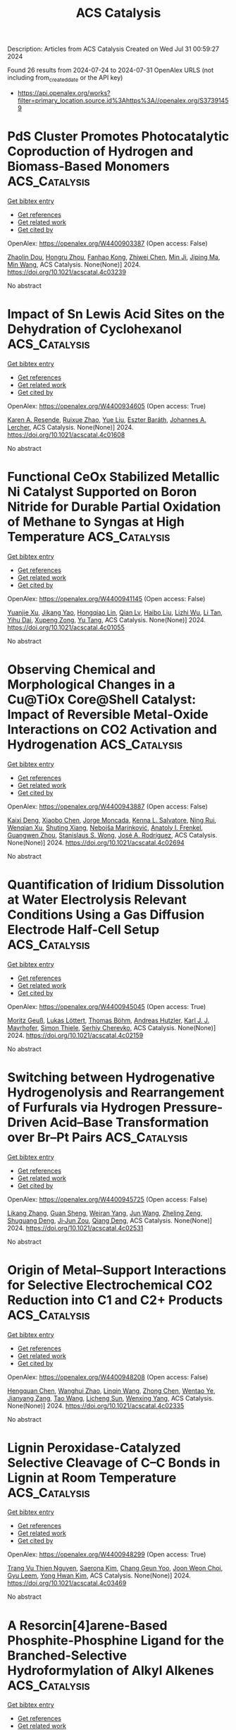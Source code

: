 #+TITLE: ACS Catalysis
Description: Articles from ACS Catalysis
Created on Wed Jul 31 00:59:27 2024

Found 26 results from 2024-07-24 to 2024-07-31
OpenAlex URLS (not including from_created_date or the API key)
- [[https://api.openalex.org/works?filter=primary_location.source.id%3Ahttps%3A//openalex.org/S37391459]]

* PdS Cluster Promotes Photocatalytic Coproduction of Hydrogen and Biomass-Based Monomers  :ACS_Catalysis:
:PROPERTIES:
:UUID: https://openalex.org/W4400903387
:TOPICS: Photocatalytic Materials for Solar Energy Conversion, Structural and Functional Study of Noble Metal Nanoclusters, Polyoxometalate Clusters and Materials
:PUBLICATION_DATE: 2024-07-23
:END:    
    
[[elisp:(doi-add-bibtex-entry "https://doi.org/10.1021/acscatal.4c03239")][Get bibtex entry]] 

- [[elisp:(progn (xref--push-markers (current-buffer) (point)) (oa--referenced-works "https://openalex.org/W4400903387"))][Get references]]
- [[elisp:(progn (xref--push-markers (current-buffer) (point)) (oa--related-works "https://openalex.org/W4400903387"))][Get related work]]
- [[elisp:(progn (xref--push-markers (current-buffer) (point)) (oa--cited-by-works "https://openalex.org/W4400903387"))][Get cited by]]

OpenAlex: https://openalex.org/W4400903387 (Open access: False)
    
[[https://openalex.org/A5047510152][Zhaolin Dou]], [[https://openalex.org/A5056500996][Hongru Zhou]], [[https://openalex.org/A5008502009][Fanhao Kong]], [[https://openalex.org/A5100442703][Zhiwei Chen]], [[https://openalex.org/A5054025314][Min Ji]], [[https://openalex.org/A5101404671][Jiping Ma]], [[https://openalex.org/A5100340947][Min Wang]], ACS Catalysis. None(None)] 2024. https://doi.org/10.1021/acscatal.4c03239 
     
No abstract    

    

* Impact of Sn Lewis Acid Sites on the Dehydration of Cyclohexanol  :ACS_Catalysis:
:PROPERTIES:
:UUID: https://openalex.org/W4400934605
:TOPICS: Catalytic Conversion of Biomass to Fuels and Chemicals, Zeolite Chemistry and Catalysis, Mesoporous Materials
:PUBLICATION_DATE: 2024-07-24
:END:    
    
[[elisp:(doi-add-bibtex-entry "https://doi.org/10.1021/acscatal.4c01608")][Get bibtex entry]] 

- [[elisp:(progn (xref--push-markers (current-buffer) (point)) (oa--referenced-works "https://openalex.org/W4400934605"))][Get references]]
- [[elisp:(progn (xref--push-markers (current-buffer) (point)) (oa--related-works "https://openalex.org/W4400934605"))][Get related work]]
- [[elisp:(progn (xref--push-markers (current-buffer) (point)) (oa--cited-by-works "https://openalex.org/W4400934605"))][Get cited by]]

OpenAlex: https://openalex.org/W4400934605 (Open access: True)
    
[[https://openalex.org/A5003259239][Karen A. Resende]], [[https://openalex.org/A5046978036][Ruixue Zhao]], [[https://openalex.org/A5100735453][Yue Liu]], [[https://openalex.org/A5047406603][Eszter Baráth]], [[https://openalex.org/A5057378771][Johannes A. Lercher]], ACS Catalysis. None(None)] 2024. https://doi.org/10.1021/acscatal.4c01608 
     
No abstract    

    

* Functional CeOx Stabilized Metallic Ni Catalyst Supported on Boron Nitride for Durable Partial Oxidation of Methane to Syngas at High Temperature  :ACS_Catalysis:
:PROPERTIES:
:UUID: https://openalex.org/W4400941145
:TOPICS: Catalytic Nanomaterials, Catalytic Dehydrogenation of Light Alkanes, Catalytic Carbon Dioxide Hydrogenation
:PUBLICATION_DATE: 2024-07-24
:END:    
    
[[elisp:(doi-add-bibtex-entry "https://doi.org/10.1021/acscatal.4c01055")][Get bibtex entry]] 

- [[elisp:(progn (xref--push-markers (current-buffer) (point)) (oa--referenced-works "https://openalex.org/W4400941145"))][Get references]]
- [[elisp:(progn (xref--push-markers (current-buffer) (point)) (oa--related-works "https://openalex.org/W4400941145"))][Get related work]]
- [[elisp:(progn (xref--push-markers (current-buffer) (point)) (oa--cited-by-works "https://openalex.org/W4400941145"))][Get cited by]]

OpenAlex: https://openalex.org/W4400941145 (Open access: False)
    
[[https://openalex.org/A5001550510][Yuanjie Xu]], [[https://openalex.org/A5069910478][Jikang Yao]], [[https://openalex.org/A5001098363][Hongqiao Lin]], [[https://openalex.org/A5080479356][Qian Lv]], [[https://openalex.org/A5100394072][Haibo Liu]], [[https://openalex.org/A5021518013][Lizhi Wu]], [[https://openalex.org/A5089757687][Li Tan]], [[https://openalex.org/A5020459922][Yihu Dai]], [[https://openalex.org/A5067168903][Xupeng Zong]], [[https://openalex.org/A5004494343][Yu Tang]], ACS Catalysis. None(None)] 2024. https://doi.org/10.1021/acscatal.4c01055 
     
No abstract    

    

* Observing Chemical and Morphological Changes in a Cu@TiOx Core@Shell Catalyst: Impact of Reversible Metal-Oxide Interactions on CO2 Activation and Hydrogenation  :ACS_Catalysis:
:PROPERTIES:
:UUID: https://openalex.org/W4400943887
:TOPICS: Catalytic Nanomaterials, Catalytic Carbon Dioxide Hydrogenation, Catalytic Reduction of Nitro Compounds
:PUBLICATION_DATE: 2024-07-24
:END:    
    
[[elisp:(doi-add-bibtex-entry "https://doi.org/10.1021/acscatal.4c02694")][Get bibtex entry]] 

- [[elisp:(progn (xref--push-markers (current-buffer) (point)) (oa--referenced-works "https://openalex.org/W4400943887"))][Get references]]
- [[elisp:(progn (xref--push-markers (current-buffer) (point)) (oa--related-works "https://openalex.org/W4400943887"))][Get related work]]
- [[elisp:(progn (xref--push-markers (current-buffer) (point)) (oa--cited-by-works "https://openalex.org/W4400943887"))][Get cited by]]

OpenAlex: https://openalex.org/W4400943887 (Open access: False)
    
[[https://openalex.org/A5067899211][Kaixi Deng]], [[https://openalex.org/A5066570965][Xiaobo Chen]], [[https://openalex.org/A5038373485][Jorge Moncada]], [[https://openalex.org/A5010190625][Kenna L. Salvatore]], [[https://openalex.org/A5031216912][Ning Rui]], [[https://openalex.org/A5074779671][Wenqian Xu]], [[https://openalex.org/A5077944578][Shuting Xiang]], [[https://openalex.org/A5039759620][Nebojša Marinković]], [[https://openalex.org/A5049177403][Anatoly I. Frenkel]], [[https://openalex.org/A5009173681][Guangwen Zhou]], [[https://openalex.org/A5013790868][Stanislaus S. Wong]], [[https://openalex.org/A5100678459][José A. Rodríguez]], ACS Catalysis. None(None)] 2024. https://doi.org/10.1021/acscatal.4c02694 
     
No abstract    

    

* Quantification of Iridium Dissolution at Water Electrolysis Relevant Conditions Using a Gas Diffusion Electrode Half-Cell Setup  :ACS_Catalysis:
:PROPERTIES:
:UUID: https://openalex.org/W4400945045
:TOPICS: Ammonia Synthesis and Electrocatalysis, Novel Methods for Cesium Removal from Wastewater, Electrochemical Reduction in Molten Salts
:PUBLICATION_DATE: 2024-07-24
:END:    
    
[[elisp:(doi-add-bibtex-entry "https://doi.org/10.1021/acscatal.4c02159")][Get bibtex entry]] 

- [[elisp:(progn (xref--push-markers (current-buffer) (point)) (oa--referenced-works "https://openalex.org/W4400945045"))][Get references]]
- [[elisp:(progn (xref--push-markers (current-buffer) (point)) (oa--related-works "https://openalex.org/W4400945045"))][Get related work]]
- [[elisp:(progn (xref--push-markers (current-buffer) (point)) (oa--cited-by-works "https://openalex.org/W4400945045"))][Get cited by]]

OpenAlex: https://openalex.org/W4400945045 (Open access: True)
    
[[https://openalex.org/A5087327511][Moritz Geuß]], [[https://openalex.org/A5105031858][Lukas Löttert]], [[https://openalex.org/A5010518851][Thomas Böhm]], [[https://openalex.org/A5019937016][Andreas Hutzler]], [[https://openalex.org/A5053735446][Karl J. J. Mayrhofer]], [[https://openalex.org/A5030090315][Simon Thiele]], [[https://openalex.org/A5073666601][Serhiy Cherevko]], ACS Catalysis. None(None)] 2024. https://doi.org/10.1021/acscatal.4c02159 
     
No abstract    

    

* Switching between Hydrogenative Hydrogenolysis and Rearrangement of Furfurals via Hydrogen Pressure-Driven Acid–Base Transformation over Br–Pt Pairs  :ACS_Catalysis:
:PROPERTIES:
:UUID: https://openalex.org/W4400945725
:TOPICS: Homogeneous Catalysis with Transition Metals, Catalytic Conversion of Biomass to Fuels and Chemicals, Catalytic Reduction of Nitro Compounds
:PUBLICATION_DATE: 2024-07-24
:END:    
    
[[elisp:(doi-add-bibtex-entry "https://doi.org/10.1021/acscatal.4c02531")][Get bibtex entry]] 

- [[elisp:(progn (xref--push-markers (current-buffer) (point)) (oa--referenced-works "https://openalex.org/W4400945725"))][Get references]]
- [[elisp:(progn (xref--push-markers (current-buffer) (point)) (oa--related-works "https://openalex.org/W4400945725"))][Get related work]]
- [[elisp:(progn (xref--push-markers (current-buffer) (point)) (oa--cited-by-works "https://openalex.org/W4400945725"))][Get cited by]]

OpenAlex: https://openalex.org/W4400945725 (Open access: False)
    
[[https://openalex.org/A5088019501][Likang Zhang]], [[https://openalex.org/A5016146103][Guan Sheng]], [[https://openalex.org/A5031655322][Weiran Yang]], [[https://openalex.org/A5100735838][Jun Wang]], [[https://openalex.org/A5054030311][Zheling Zeng]], [[https://openalex.org/A5045152496][Shuguang Deng]], [[https://openalex.org/A5078341960][Ji‐Jun Zou]], [[https://openalex.org/A5080694348][Qiang Deng]], ACS Catalysis. None(None)] 2024. https://doi.org/10.1021/acscatal.4c02531 
     
No abstract    

    

* Origin of Metal–Support Interactions for Selective Electrochemical CO2 Reduction into C1 and C2+ Products  :ACS_Catalysis:
:PROPERTIES:
:UUID: https://openalex.org/W4400948208
:TOPICS: Electrochemical Reduction of CO2 to Fuels, Ammonia Synthesis and Electrocatalysis, Carbon Dioxide Utilization for Chemical Synthesis
:PUBLICATION_DATE: 2024-07-24
:END:    
    
[[elisp:(doi-add-bibtex-entry "https://doi.org/10.1021/acscatal.4c02335")][Get bibtex entry]] 

- [[elisp:(progn (xref--push-markers (current-buffer) (point)) (oa--referenced-works "https://openalex.org/W4400948208"))][Get references]]
- [[elisp:(progn (xref--push-markers (current-buffer) (point)) (oa--related-works "https://openalex.org/W4400948208"))][Get related work]]
- [[elisp:(progn (xref--push-markers (current-buffer) (point)) (oa--cited-by-works "https://openalex.org/W4400948208"))][Get cited by]]

OpenAlex: https://openalex.org/W4400948208 (Open access: False)
    
[[https://openalex.org/A5006903726][Hengquan Chen]], [[https://openalex.org/A5008734353][Wanghui Zhao]], [[https://openalex.org/A5076315968][Linqin Wang]], [[https://openalex.org/A5100430399][Zhong Chen]], [[https://openalex.org/A5051954422][Wentao Ye]], [[https://openalex.org/A5091048804][Jianyang Zang]], [[https://openalex.org/A5100453714][Tao Wang]], [[https://openalex.org/A5026292768][Licheng Sun]], [[https://openalex.org/A5011432513][Wenxing Yang]], ACS Catalysis. None(None)] 2024. https://doi.org/10.1021/acscatal.4c02335 
     
No abstract    

    

* Lignin Peroxidase-Catalyzed Selective Cleavage of C–C Bonds in Lignin at Room Temperature  :ACS_Catalysis:
:PROPERTIES:
:UUID: https://openalex.org/W4400948299
:TOPICS: Lignin Degradation by Enzymes in Bioremediation, Catalytic Valorization of Lignin for Renewable Chemicals, Biotechnological Production of Vanillin
:PUBLICATION_DATE: 2024-07-24
:END:    
    
[[elisp:(doi-add-bibtex-entry "https://doi.org/10.1021/acscatal.4c03469")][Get bibtex entry]] 

- [[elisp:(progn (xref--push-markers (current-buffer) (point)) (oa--referenced-works "https://openalex.org/W4400948299"))][Get references]]
- [[elisp:(progn (xref--push-markers (current-buffer) (point)) (oa--related-works "https://openalex.org/W4400948299"))][Get related work]]
- [[elisp:(progn (xref--push-markers (current-buffer) (point)) (oa--cited-by-works "https://openalex.org/W4400948299"))][Get cited by]]

OpenAlex: https://openalex.org/W4400948299 (Open access: True)
    
[[https://openalex.org/A5088977916][Trang Vu Thien Nguyen]], [[https://openalex.org/A5089667771][Saerona Kim]], [[https://openalex.org/A5076933376][Chang Geun Yoo]], [[https://openalex.org/A5100778064][Joon Weon Choi]], [[https://openalex.org/A5011674136][Gyu Leem]], [[https://openalex.org/A5087416793][Yong Hwan Kim]], ACS Catalysis. None(None)] 2024. https://doi.org/10.1021/acscatal.4c03469 
     
No abstract    

    

* A Resorcin[4]arene-Based Phosphite-Phosphine Ligand for the Branched-Selective Hydroformylation of Alkyl Alkenes  :ACS_Catalysis:
:PROPERTIES:
:UUID: https://openalex.org/W4400948530
:TOPICS: Transition Metal Catalysis, Frustrated Lewis Pairs Chemistry, Homogeneous Catalysis with Transition Metals
:PUBLICATION_DATE: 2024-07-24
:END:    
    
[[elisp:(doi-add-bibtex-entry "https://doi.org/10.1021/acscatal.4c03510")][Get bibtex entry]] 

- [[elisp:(progn (xref--push-markers (current-buffer) (point)) (oa--referenced-works "https://openalex.org/W4400948530"))][Get references]]
- [[elisp:(progn (xref--push-markers (current-buffer) (point)) (oa--related-works "https://openalex.org/W4400948530"))][Get related work]]
- [[elisp:(progn (xref--push-markers (current-buffer) (point)) (oa--cited-by-works "https://openalex.org/W4400948530"))][Get cited by]]

OpenAlex: https://openalex.org/W4400948530 (Open access: True)
    
[[https://openalex.org/A5023727977][Jennifer E. Smart]], [[https://openalex.org/A5011281963][Jack Emerson‐King]], [[https://openalex.org/A5074848669][Rebekah J. Jeans]], [[https://openalex.org/A5021555024][Thomas M. Hood]], [[https://openalex.org/A5066089757][Samantha Lau]], [[https://openalex.org/A5063162353][Alejandro Bara‐Estaún]], [[https://openalex.org/A5090990313][Ulrich Hintermair]], [[https://openalex.org/A5001619876][Paul G. Pringle]], [[https://openalex.org/A5007726188][Adrian B. Chaplin]], ACS Catalysis. None(None)] 2024. https://doi.org/10.1021/acscatal.4c03510 
     
No abstract    

    

* From Characterization to Discovery: Artificial Intelligence, Machine Learning and High-Throughput Experiments for Heterogeneous Catalyst Design  :ACS_Catalysis:
:PROPERTIES:
:UUID: https://openalex.org/W4400948754
:TOPICS: Accelerating Materials Innovation through Informatics, Catalytic Nanomaterials, Catalytic Dehydrogenation of Light Alkanes
:PUBLICATION_DATE: 2024-07-24
:END:    
    
[[elisp:(doi-add-bibtex-entry "https://doi.org/10.1021/acscatal.3c06293")][Get bibtex entry]] 

- [[elisp:(progn (xref--push-markers (current-buffer) (point)) (oa--referenced-works "https://openalex.org/W4400948754"))][Get references]]
- [[elisp:(progn (xref--push-markers (current-buffer) (point)) (oa--related-works "https://openalex.org/W4400948754"))][Get related work]]
- [[elisp:(progn (xref--push-markers (current-buffer) (point)) (oa--cited-by-works "https://openalex.org/W4400948754"))][Get cited by]]

OpenAlex: https://openalex.org/W4400948754 (Open access: False)
    
[[https://openalex.org/A5080972036][Jorge Benavides-Hernández]], [[https://openalex.org/A5090093607][Franck Dumeignil]], ACS Catalysis. None(None)] 2024. https://doi.org/10.1021/acscatal.3c06293 
     
No abstract    

    

* Upgrading Trimethylbenzene to Durene by CO2-Mediated Methylation over Cu-Boosted ZnZrOx Integrated with HZSM-5  :ACS_Catalysis:
:PROPERTIES:
:UUID: https://openalex.org/W4400948882
:TOPICS: Catalytic Nanomaterials, Catalytic Carbon Dioxide Hydrogenation, Catalytic Dehydrogenation of Light Alkanes
:PUBLICATION_DATE: 2024-07-24
:END:    
    
[[elisp:(doi-add-bibtex-entry "https://doi.org/10.1021/acscatal.4c01946")][Get bibtex entry]] 

- [[elisp:(progn (xref--push-markers (current-buffer) (point)) (oa--referenced-works "https://openalex.org/W4400948882"))][Get references]]
- [[elisp:(progn (xref--push-markers (current-buffer) (point)) (oa--related-works "https://openalex.org/W4400948882"))][Get related work]]
- [[elisp:(progn (xref--push-markers (current-buffer) (point)) (oa--cited-by-works "https://openalex.org/W4400948882"))][Get cited by]]

OpenAlex: https://openalex.org/W4400948882 (Open access: False)
    
[[https://openalex.org/A5020583070][Yingjie Lai]], [[https://openalex.org/A5101891919][Bo Hong]], [[https://openalex.org/A5101793494][Wenwu Zhou]], [[https://openalex.org/A5031690831][Danlu Wen]], [[https://openalex.org/A5062890380][Y. Xie]], [[https://openalex.org/A5101609964][Fan Luo]], [[https://openalex.org/A5044777700][Linmin Ye]], [[https://openalex.org/A5101734840][Jiachang Zuo]], [[https://openalex.org/A5085295097][Youzhu Yuan]], ACS Catalysis. None(None)] 2024. https://doi.org/10.1021/acscatal.4c01946 
     
No abstract    

    

* Effect of Interfacial Interaction on Electrocatalytic Activity and Durability of Pt-Based Core–Shell Nanocatalysts  :ACS_Catalysis:
:PROPERTIES:
:UUID: https://openalex.org/W4400949847
:TOPICS: Electrocatalysis for Energy Conversion, Electrochemical Detection of Heavy Metal Ions, Fuel Cell Membrane Technology
:PUBLICATION_DATE: 2024-07-24
:END:    
    
[[elisp:(doi-add-bibtex-entry "https://doi.org/10.1021/acscatal.4c02045")][Get bibtex entry]] 

- [[elisp:(progn (xref--push-markers (current-buffer) (point)) (oa--referenced-works "https://openalex.org/W4400949847"))][Get references]]
- [[elisp:(progn (xref--push-markers (current-buffer) (point)) (oa--related-works "https://openalex.org/W4400949847"))][Get related work]]
- [[elisp:(progn (xref--push-markers (current-buffer) (point)) (oa--cited-by-works "https://openalex.org/W4400949847"))][Get cited by]]

OpenAlex: https://openalex.org/W4400949847 (Open access: False)
    
[[https://openalex.org/A5085659562][Shangdong Ji]], [[https://openalex.org/A5100438396][Cong Zhang]], [[https://openalex.org/A5073684155][Ruiyun Guo]], [[https://openalex.org/A5101987827][Yongjun Jiang]], [[https://openalex.org/A5033898446][Tianou He]], [[https://openalex.org/A5063204554][Qi Zhan]], [[https://openalex.org/A5100448510][Rui Li]], [[https://openalex.org/A5102447215][Yangzi Zheng]], [[https://openalex.org/A5100372466][Yanan Li]], [[https://openalex.org/A5031493683][Sheng Dai]], [[https://openalex.org/A5101463083][Xiaolong Yang]], [[https://openalex.org/A5013171304][Mingshang Jin]], ACS Catalysis. None(None)] 2024. https://doi.org/10.1021/acscatal.4c02045 
     
No abstract    

    

* Triazine Ring-Enhanced Transient-State Self-Bipolarized Organic Frameworks for Natural Sunlight-Driven H2O2 Photosynthesis  :ACS_Catalysis:
:PROPERTIES:
:UUID: https://openalex.org/W4400954866
:TOPICS: Photocatalytic Materials for Solar Energy Conversion, Chemistry and Applications of Metal-Organic Frameworks, Perovskite Solar Cell Technology
:PUBLICATION_DATE: 2024-07-24
:END:    
    
[[elisp:(doi-add-bibtex-entry "https://doi.org/10.1021/acscatal.4c02285")][Get bibtex entry]] 

- [[elisp:(progn (xref--push-markers (current-buffer) (point)) (oa--referenced-works "https://openalex.org/W4400954866"))][Get references]]
- [[elisp:(progn (xref--push-markers (current-buffer) (point)) (oa--related-works "https://openalex.org/W4400954866"))][Get related work]]
- [[elisp:(progn (xref--push-markers (current-buffer) (point)) (oa--cited-by-works "https://openalex.org/W4400954866"))][Get cited by]]

OpenAlex: https://openalex.org/W4400954866 (Open access: False)
    
[[https://openalex.org/A5100454496][Wenjuan Zhang]], [[https://openalex.org/A5083751035][Lizheng Chen]], [[https://openalex.org/A5042138142][Juan Du]], [[https://openalex.org/A5059115075][Zhuoyuan Ma]], [[https://openalex.org/A5054778066][Kaikai Ba]], [[https://openalex.org/A5074521635][Xuefeng Chu]], [[https://openalex.org/A5100436052][Lei Wang]], [[https://openalex.org/A5022107948][Tengfeng Xie]], [[https://openalex.org/A5052821031][Dayang Wang]], [[https://openalex.org/A5100619708][Gang Liu]], ACS Catalysis. None(None)] 2024. https://doi.org/10.1021/acscatal.4c02285 
     
No abstract    

    

* Design and Impact: Navigating the Electrochemical Characterization Methods for Supported Catalysts  :ACS_Catalysis:
:PROPERTIES:
:UUID: https://openalex.org/W4400974831
:TOPICS: Electrocatalysis for Energy Conversion, Fuel Cell Membrane Technology, Aqueous Zinc-Ion Battery Technology
:PUBLICATION_DATE: 2024-07-25
:END:    
    
[[elisp:(doi-add-bibtex-entry "https://doi.org/10.1021/acscatal.4c03271")][Get bibtex entry]] 

- [[elisp:(progn (xref--push-markers (current-buffer) (point)) (oa--referenced-works "https://openalex.org/W4400974831"))][Get references]]
- [[elisp:(progn (xref--push-markers (current-buffer) (point)) (oa--related-works "https://openalex.org/W4400974831"))][Get related work]]
- [[elisp:(progn (xref--push-markers (current-buffer) (point)) (oa--cited-by-works "https://openalex.org/W4400974831"))][Get cited by]]

OpenAlex: https://openalex.org/W4400974831 (Open access: True)
    
[[https://openalex.org/A5105049021][Karl-Ander Kasuk]], [[https://openalex.org/A5085116384][Jaak Nerut]], [[https://openalex.org/A5051372461][Vitali Grozovski]], [[https://openalex.org/A5059314570][Enn Lust]], [[https://openalex.org/A5055383779][Anthony Kucernak]], ACS Catalysis. None(None)] 2024. https://doi.org/10.1021/acscatal.4c03271 
     
No abstract    

    

* Deciphering the Atomic-Scale Degradation of Carbon-Supported Platinum–Yttrium Nanoalloys during the Oxygen Reduction Reaction in Acidic Medium  :ACS_Catalysis:
:PROPERTIES:
:UUID: https://openalex.org/W4400981506
:TOPICS: Electrocatalysis for Energy Conversion, Catalytic Nanomaterials, Atomic Layer Deposition Technology
:PUBLICATION_DATE: 2024-07-25
:END:    
    
[[elisp:(doi-add-bibtex-entry "https://doi.org/10.1021/acscatal.4c02616")][Get bibtex entry]] 

- [[elisp:(progn (xref--push-markers (current-buffer) (point)) (oa--referenced-works "https://openalex.org/W4400981506"))][Get references]]
- [[elisp:(progn (xref--push-markers (current-buffer) (point)) (oa--related-works "https://openalex.org/W4400981506"))][Get related work]]
- [[elisp:(progn (xref--push-markers (current-buffer) (point)) (oa--cited-by-works "https://openalex.org/W4400981506"))][Get cited by]]

OpenAlex: https://openalex.org/W4400981506 (Open access: False)
    
[[https://openalex.org/A5051830688][Carlos Augusto Campos Roldán]], [[https://openalex.org/A5014725909][Raphaël Chattot]], [[https://openalex.org/A5054324933][Jean‐Sébastien Filhol]], [[https://openalex.org/A5083392558][Hazar Guesmi]], [[https://openalex.org/A5031206734][Nuria Romero]], [[https://openalex.org/A5076842362][Rémi Bacabe]], [[https://openalex.org/A5025713072][P. Blanchard]], [[https://openalex.org/A5017744584][Valentin Vinci]], [[https://openalex.org/A5071242968][Jakub Drnec]], [[https://openalex.org/A5046537142][Deborah J. Jones]], [[https://openalex.org/A5007926541][Jennifer Péron]], [[https://openalex.org/A5035038630][Sara Cavalière]], ACS Catalysis. None(None)] 2024. https://doi.org/10.1021/acscatal.4c02616 
     
No abstract    

    

* Palladium-Catalyzed Decarbonylative Nucleophilic Halogenation of Acyl Fluorides and Chlorides: Synthesis of Aryl Halides via Reductive Elimination of the C–X (X = I, Br, and Cl) Bond and Mechanistic Implications  :ACS_Catalysis:
:PROPERTIES:
:UUID: https://openalex.org/W4400981659
:TOPICS: Transition-Metal-Catalyzed C–H Bond Functionalization, Role of Fluorine in Medicinal Chemistry and Pharmaceuticals, Transition-Metal-Catalyzed Sulfur Chemistry
:PUBLICATION_DATE: 2024-07-25
:END:    
    
[[elisp:(doi-add-bibtex-entry "https://doi.org/10.1021/acscatal.4c03731")][Get bibtex entry]] 

- [[elisp:(progn (xref--push-markers (current-buffer) (point)) (oa--referenced-works "https://openalex.org/W4400981659"))][Get references]]
- [[elisp:(progn (xref--push-markers (current-buffer) (point)) (oa--related-works "https://openalex.org/W4400981659"))][Get related work]]
- [[elisp:(progn (xref--push-markers (current-buffer) (point)) (oa--cited-by-works "https://openalex.org/W4400981659"))][Get cited by]]

OpenAlex: https://openalex.org/W4400981659 (Open access: False)
    
[[https://openalex.org/A5100419120][Tian Tian]], [[https://openalex.org/A5048228863][Myuto Kashihara]], [[https://openalex.org/A5064993870][Weidan Yan]], [[https://openalex.org/A5059240429][Yasushi Nishihara]], ACS Catalysis. None(None)] 2024. https://doi.org/10.1021/acscatal.4c03731 
     
No abstract    

    

* Structure-Based Catalytic Mechanism of Amaryllidaceae O-Methyltransferases  :ACS_Catalysis:
:PROPERTIES:
:UUID: https://openalex.org/W4400981691
:TOPICS: Chemistry and Pharmacology of Amaryllidaceae Alkaloids, Pharmacology of Kratom Alkaloids and Related Compounds, Medicinal Mushrooms: Antitumor and Immunomodulating Properties
:PUBLICATION_DATE: 2024-07-25
:END:    
    
[[elisp:(doi-add-bibtex-entry "https://doi.org/10.1021/acscatal.4c03305")][Get bibtex entry]] 

- [[elisp:(progn (xref--push-markers (current-buffer) (point)) (oa--referenced-works "https://openalex.org/W4400981691"))][Get references]]
- [[elisp:(progn (xref--push-markers (current-buffer) (point)) (oa--related-works "https://openalex.org/W4400981691"))][Get related work]]
- [[elisp:(progn (xref--push-markers (current-buffer) (point)) (oa--cited-by-works "https://openalex.org/W4400981691"))][Get cited by]]

OpenAlex: https://openalex.org/W4400981691 (Open access: False)
    
[[https://openalex.org/A5053465189][Saw Yu Yu Hnin]], [[https://openalex.org/A5084988611][Yu Nakashima]], [[https://openalex.org/A5079837982][Takeshi Kodama]], [[https://openalex.org/A5067043125][Hiroyuki Morita]], ACS Catalysis. None(None)] 2024. https://doi.org/10.1021/acscatal.4c03305 
     
No abstract    

    

* Catalytic Application of Atomically Precise Metal Clusters in Selective Hydrogenation Processes  :ACS_Catalysis:
:PROPERTIES:
:UUID: https://openalex.org/W4400981943
:TOPICS: Structural and Functional Study of Noble Metal Nanoclusters, Plasmonic Nanoparticles: Synthesis, Properties, and Applications, Nanomaterials with Enzyme-Like Characteristics
:PUBLICATION_DATE: 2024-07-25
:END:    
    
[[elisp:(doi-add-bibtex-entry "https://doi.org/10.1021/acscatal.4c02965")][Get bibtex entry]] 

- [[elisp:(progn (xref--push-markers (current-buffer) (point)) (oa--referenced-works "https://openalex.org/W4400981943"))][Get references]]
- [[elisp:(progn (xref--push-markers (current-buffer) (point)) (oa--related-works "https://openalex.org/W4400981943"))][Get related work]]
- [[elisp:(progn (xref--push-markers (current-buffer) (point)) (oa--cited-by-works "https://openalex.org/W4400981943"))][Get cited by]]

OpenAlex: https://openalex.org/W4400981943 (Open access: False)
    
[[https://openalex.org/A5064782488][Xiao Cai]], [[https://openalex.org/A5100322864][Li Wang]], [[https://openalex.org/A5050111389][Yi-Qi Tian]], [[https://openalex.org/A5000330302][Weiping Ding]], [[https://openalex.org/A5054803893][Yan Zhu]], ACS Catalysis. None(None)] 2024. https://doi.org/10.1021/acscatal.4c02965 
     
No abstract    

    

* Origin of Carbon Monoxide Formation in the Oxidative Dehydrogenation of Propane Using Carbon Dioxide  :ACS_Catalysis:
:PROPERTIES:
:UUID: https://openalex.org/W4400982774
:TOPICS: Catalytic Dehydrogenation of Light Alkanes, Catalytic Nanomaterials, Mesoporous Materials
:PUBLICATION_DATE: 2024-07-25
:END:    
    
[[elisp:(doi-add-bibtex-entry "https://doi.org/10.1021/acscatal.4c02628")][Get bibtex entry]] 

- [[elisp:(progn (xref--push-markers (current-buffer) (point)) (oa--referenced-works "https://openalex.org/W4400982774"))][Get references]]
- [[elisp:(progn (xref--push-markers (current-buffer) (point)) (oa--related-works "https://openalex.org/W4400982774"))][Get related work]]
- [[elisp:(progn (xref--push-markers (current-buffer) (point)) (oa--cited-by-works "https://openalex.org/W4400982774"))][Get cited by]]

OpenAlex: https://openalex.org/W4400982774 (Open access: True)
    
[[https://openalex.org/A5090923288][James Carter]], [[https://openalex.org/A5049203228][Tongqi Ye]], [[https://openalex.org/A5056229798][Daniel G. Hewes]], [[https://openalex.org/A5105065349][Ahlam Almoteiry]], [[https://openalex.org/A5059168773][Kieran J. Aggett]], [[https://openalex.org/A5014755874][Bart D. Vandegehuchte]], [[https://openalex.org/A5051694258][Qian He]], [[https://openalex.org/A5029440147][Stuart H. Taylor]], [[https://openalex.org/A5020068159][Graham J. Hutchings]], ACS Catalysis. None(None)] 2024. https://doi.org/10.1021/acscatal.4c02628 
     
No abstract    

    

* H2S-Treated Nickel Foam Electrocatalyst for Alkaline Water Electrolysis under Industrial Conditions  :ACS_Catalysis:
:PROPERTIES:
:UUID: https://openalex.org/W4400983045
:TOPICS: Electrocatalysis for Energy Conversion, Fuel Cell Membrane Technology, Aqueous Zinc-Ion Battery Technology
:PUBLICATION_DATE: 2024-07-25
:END:    
    
[[elisp:(doi-add-bibtex-entry "https://doi.org/10.1021/acscatal.4c02778")][Get bibtex entry]] 

- [[elisp:(progn (xref--push-markers (current-buffer) (point)) (oa--referenced-works "https://openalex.org/W4400983045"))][Get references]]
- [[elisp:(progn (xref--push-markers (current-buffer) (point)) (oa--related-works "https://openalex.org/W4400983045"))][Get related work]]
- [[elisp:(progn (xref--push-markers (current-buffer) (point)) (oa--cited-by-works "https://openalex.org/W4400983045"))][Get cited by]]

OpenAlex: https://openalex.org/W4400983045 (Open access: False)
    
[[https://openalex.org/A5052661551][S. O. OLESEN]], [[https://openalex.org/A5066313760][Anders Jensen]], [[https://openalex.org/A5032479087][Magnus Kløve]], [[https://openalex.org/A5080123894][Filippo Fenini]], [[https://openalex.org/A5089427065][Jörg Nissen]], [[https://openalex.org/A5014454318][Bo B. Iversen]], [[https://openalex.org/A5073911980][Anders Bentien]], [[https://openalex.org/A5038190558][Lars Peter Nielsen]], ACS Catalysis. None(None)] 2024. https://doi.org/10.1021/acscatal.4c02778 
     
No abstract    

    

* Capturing the Elusive [RuV═O]+ Intermediate in Water Oxidation  :ACS_Catalysis:
:PROPERTIES:
:UUID: https://openalex.org/W4400984263
:TOPICS: Electrochemical Detection of Heavy Metal Ions, Quantum Coherence in Photosynthesis and Aqueous Systems, Advances in Chemical Sensor Technologies
:PUBLICATION_DATE: 2024-07-25
:END:    
    
[[elisp:(doi-add-bibtex-entry "https://doi.org/10.1021/acscatal.4c01623")][Get bibtex entry]] 

- [[elisp:(progn (xref--push-markers (current-buffer) (point)) (oa--referenced-works "https://openalex.org/W4400984263"))][Get references]]
- [[elisp:(progn (xref--push-markers (current-buffer) (point)) (oa--related-works "https://openalex.org/W4400984263"))][Get related work]]
- [[elisp:(progn (xref--push-markers (current-buffer) (point)) (oa--cited-by-works "https://openalex.org/W4400984263"))][Get cited by]]

OpenAlex: https://openalex.org/W4400984263 (Open access: False)
    
[[https://openalex.org/A5004190226][Daulat Phapale]], [[https://openalex.org/A5102785393][Vasudha Sharma]], [[https://openalex.org/A5074920139][Abhishek Saini]], [[https://openalex.org/A5103930055][Sunita Sharma]], [[https://openalex.org/A5104305146][Pardeep Kumar]], [[https://openalex.org/A5100620290][Rakesh Kumar]], [[https://openalex.org/A5014213324][Muralidharan Shanmugam]], [[https://openalex.org/A5077518541][Apparao Draksharapu]], [[https://openalex.org/A5005081322][Arnab Dutta]], [[https://openalex.org/A5056494829][Eric J. L. McInnes]], [[https://openalex.org/A5039922997][David Collison]], [[https://openalex.org/A5054818199][Gopalan Rajaraman]], [[https://openalex.org/A5058507488][Maheswaran Shanmugam]], ACS Catalysis. None(None)] 2024. https://doi.org/10.1021/acscatal.4c01623 
     
No abstract    

    

* Alkali Metal Ions Stabilizing Copper(I)–Sulfur Bonds for Efficient Formate Production from Electrochemical CO2 Reduction  :ACS_Catalysis:
:PROPERTIES:
:UUID: https://openalex.org/W4400988820
:TOPICS: Electrochemical Reduction of CO2 to Fuels, Applications of Ionic Liquids, Thermoelectric Materials
:PUBLICATION_DATE: 2024-07-25
:END:    
    
[[elisp:(doi-add-bibtex-entry "https://doi.org/10.1021/acscatal.4c02022")][Get bibtex entry]] 

- [[elisp:(progn (xref--push-markers (current-buffer) (point)) (oa--referenced-works "https://openalex.org/W4400988820"))][Get references]]
- [[elisp:(progn (xref--push-markers (current-buffer) (point)) (oa--related-works "https://openalex.org/W4400988820"))][Get related work]]
- [[elisp:(progn (xref--push-markers (current-buffer) (point)) (oa--cited-by-works "https://openalex.org/W4400988820"))][Get cited by]]

OpenAlex: https://openalex.org/W4400988820 (Open access: False)
    
[[https://openalex.org/A5086727628][Xianglong Cui]], [[https://openalex.org/A5073187204][Ming Wu]], [[https://openalex.org/A5100634972][Jiang Wu]], [[https://openalex.org/A5100657990][Yicheng Li]], [[https://openalex.org/A5087349574][Yinuo Wang]], [[https://openalex.org/A5100618834][Yian Wang]], [[https://openalex.org/A5084062798][Jiajia Huang]], [[https://openalex.org/A5019665291][Ming Zhao]], [[https://openalex.org/A5003515264][Zhong‐Zhen Luo]], [[https://openalex.org/A5018143125][Zhigang Zou]], [[https://openalex.org/A5006297542][Yu Zhang]], [[https://openalex.org/A5069700804][Minhua Shao]], ACS Catalysis. None(None)] 2024. https://doi.org/10.1021/acscatal.4c02022 
     
No abstract    

    

* Boosting Benzene Alkylation Conversion with CO2/H2 via a Triple Composite Catalyst  :ACS_Catalysis:
:PROPERTIES:
:UUID: https://openalex.org/W4401014611
:TOPICS: Carbon Dioxide Utilization for Chemical Synthesis, Catalytic Carbon Dioxide Hydrogenation, Homogeneous Catalysis with Transition Metals
:PUBLICATION_DATE: 2024-07-26
:END:    
    
[[elisp:(doi-add-bibtex-entry "https://doi.org/10.1021/acscatal.4c02253")][Get bibtex entry]] 

- [[elisp:(progn (xref--push-markers (current-buffer) (point)) (oa--referenced-works "https://openalex.org/W4401014611"))][Get references]]
- [[elisp:(progn (xref--push-markers (current-buffer) (point)) (oa--related-works "https://openalex.org/W4401014611"))][Get related work]]
- [[elisp:(progn (xref--push-markers (current-buffer) (point)) (oa--cited-by-works "https://openalex.org/W4401014611"))][Get cited by]]

OpenAlex: https://openalex.org/W4401014611 (Open access: False)
    
[[https://openalex.org/A5006056349][Ruiwen Cao]], [[https://openalex.org/A5077438116][Tingjun Fu]], [[https://openalex.org/A5084900296][Yuyu Liu]], [[https://openalex.org/A5052874278][Weichao Qin]], [[https://openalex.org/A5035891222][Yuhang Guo]], [[https://openalex.org/A5075223096][Caiyan Li]], [[https://openalex.org/A5075318509][Shouying Huang]], [[https://openalex.org/A5100428629][Zhong Li]], ACS Catalysis. None(None)] 2024. https://doi.org/10.1021/acscatal.4c02253 
     
No abstract    

    

* Influence of Electron Donors on the Charge Transfer Dynamics of Carbon Nanodots in Photocatalytic Systems  :ACS_Catalysis:
:PROPERTIES:
:UUID: https://openalex.org/W4401015078
:TOPICS: Synthesis and Applications of Carbon Quantum Dots, Applications of Quantum Dots in Nanotechnology, Aggregation-Induced Emission in Fluorescent Materials
:PUBLICATION_DATE: 2024-07-26
:END:    
    
[[elisp:(doi-add-bibtex-entry "https://doi.org/10.1021/acscatal.4c02327")][Get bibtex entry]] 

- [[elisp:(progn (xref--push-markers (current-buffer) (point)) (oa--referenced-works "https://openalex.org/W4401015078"))][Get references]]
- [[elisp:(progn (xref--push-markers (current-buffer) (point)) (oa--related-works "https://openalex.org/W4401015078"))][Get related work]]
- [[elisp:(progn (xref--push-markers (current-buffer) (point)) (oa--cited-by-works "https://openalex.org/W4401015078"))][Get cited by]]

OpenAlex: https://openalex.org/W4401015078 (Open access: True)
    
[[https://openalex.org/A5048189303][Stuart Macpherson]], [[https://openalex.org/A5005242567][Takashi Lawson]], [[https://openalex.org/A5059545438][Anna Abfalterer]], [[https://openalex.org/A5026703360][Hope Bretscher]], [[https://openalex.org/A5082744886][Ava Lage]], [[https://openalex.org/A5026491082][Erwin Reisner]], [[https://openalex.org/A5043335154][T. G. Euser]], [[https://openalex.org/A5077878068][Samuel D. Stranks]], [[https://openalex.org/A5086579045][Alexander S. Gentleman]], ACS Catalysis. None(None)] 2024. https://doi.org/10.1021/acscatal.4c02327 
     
No abstract    

    

* Visible-Light-Induced Excited-State Copper Catalysis: Recent Advances and Perspectives  :ACS_Catalysis:
:PROPERTIES:
:UUID: https://openalex.org/W4401029926
:TOPICS: Applications of Photoredox Catalysis in Organic Synthesis, Electrochemical Reduction of CO2 to Fuels, Transition-Metal-Catalyzed C–H Bond Functionalization
:PUBLICATION_DATE: 2024-07-26
:END:    
    
[[elisp:(doi-add-bibtex-entry "https://doi.org/10.1021/acscatal.4c03238")][Get bibtex entry]] 

- [[elisp:(progn (xref--push-markers (current-buffer) (point)) (oa--referenced-works "https://openalex.org/W4401029926"))][Get references]]
- [[elisp:(progn (xref--push-markers (current-buffer) (point)) (oa--related-works "https://openalex.org/W4401029926"))][Get related work]]
- [[elisp:(progn (xref--push-markers (current-buffer) (point)) (oa--cited-by-works "https://openalex.org/W4401029926"))][Get cited by]]

OpenAlex: https://openalex.org/W4401029926 (Open access: False)
    
[[https://openalex.org/A5100400583][Nian Li]], [[https://openalex.org/A5100374444][Bo Li]], [[https://openalex.org/A5062247890][Kathiravan Murugesan]], [[https://openalex.org/A5087912087][Arunachalam Sagadevan]], [[https://openalex.org/A5071153001][Magnus Rueping]], ACS Catalysis. None(None)] 2024. https://doi.org/10.1021/acscatal.4c03238 
     
No abstract    

    

* Photoredox-Neutral Deoxygenative Carboxylation of Acylated Alcohols with Tetrabutylammonium Oxalate  :ACS_Catalysis:
:PROPERTIES:
:UUID: https://openalex.org/W4401031512
:TOPICS: Carbon Dioxide Utilization for Chemical Synthesis, Applications of Photoredox Catalysis in Organic Synthesis, Biotechnological Production of Vanillin
:PUBLICATION_DATE: 2024-07-26
:END:    
    
[[elisp:(doi-add-bibtex-entry "https://doi.org/10.1021/acscatal.4c03396")][Get bibtex entry]] 

- [[elisp:(progn (xref--push-markers (current-buffer) (point)) (oa--referenced-works "https://openalex.org/W4401031512"))][Get references]]
- [[elisp:(progn (xref--push-markers (current-buffer) (point)) (oa--related-works "https://openalex.org/W4401031512"))][Get related work]]
- [[elisp:(progn (xref--push-markers (current-buffer) (point)) (oa--cited-by-works "https://openalex.org/W4401031512"))][Get cited by]]

OpenAlex: https://openalex.org/W4401031512 (Open access: False)
    
[[https://openalex.org/A5086152156][Chunbao Xu]], [[https://openalex.org/A5074652333][Si-Yi Yan]], [[https://openalex.org/A5051089032][Hui Xu]], [[https://openalex.org/A5100417669][Yan Wang]], [[https://openalex.org/A5102978374][L. L. Gu]], [[https://openalex.org/A5088737849][Pei Xu]], [[https://openalex.org/A5029875635][Long Yin]], [[https://openalex.org/A5012627436][Xu Zhu]], ACS Catalysis. None(None)] 2024. https://doi.org/10.1021/acscatal.4c03396 
     
No abstract    

    
